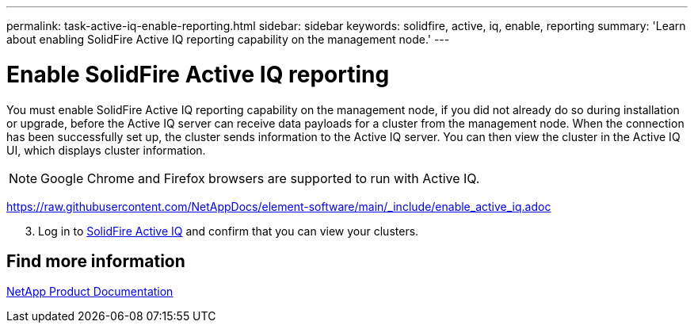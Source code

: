---
permalink: task-active-iq-enable-reporting.html
sidebar: sidebar
keywords: solidfire, active, iq, enable, reporting
summary: 'Learn about enabling SolidFire Active IQ reporting capability on the management node.'
---

= Enable SolidFire Active IQ reporting
:icons: font
:imagesdir: ./media/

[.lead]
You must enable SolidFire Active IQ reporting capability on the management node, if you did not already do so during installation or upgrade, before the Active IQ server can receive data payloads for a cluster from the management node. When the connection has been successfully set up, the cluster sends information to the Active IQ server. You can then view the cluster in the Active IQ UI, which displays cluster information.

NOTE: Google Chrome and Firefox browsers are supported to run with Active IQ.

https://raw.githubusercontent.com/NetAppDocs/element-software/main/_include/enable_active_iq.adoc[]
[start=3]
. Log in to link:https://activeiq.solidfire.com/[SolidFire Active IQ^] and confirm that you can view your clusters.
// https://raw.githubusercontent.com/NetAppDocs/element-software/main/_include/enable_active_iq.adoc[]

== Find more information
https://www.netapp.com/support-and-training/documentation/[NetApp Product Documentation^]
